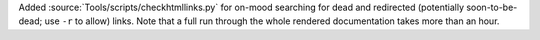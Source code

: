 Added :source:`Tools/scripts/checkhtmllinks.py` for on-mood searching for
dead and redirected (potentially soon-to-be-dead; use ``-r`` to allow) links.
Note that a full run through the whole rendered documentation takes more than
an hour.
